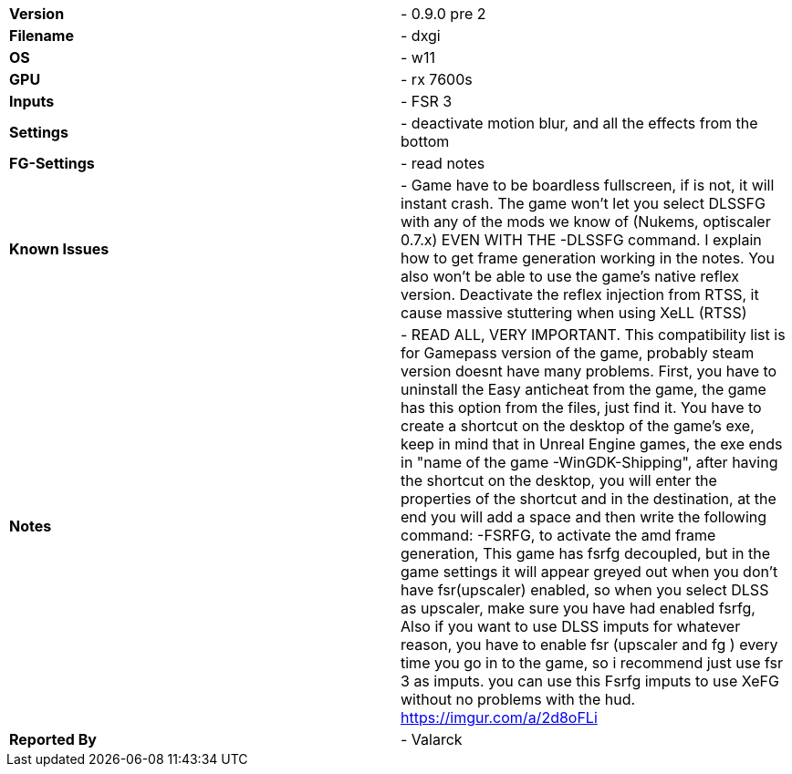 [cols="1,1"]
|===
|**Version**
|- 0.9.0 pre 2 

|**Filename**
|- dxgi

|**OS**
|- w11

|**GPU**
|- rx 7600s

|**Inputs**
|- FSR 3 

|**Settings**
|- deactivate motion blur, and all the effects from the bottom

|**FG-Settings**
|- read notes

|**Known Issues**
|- Game have to be boardless fullscreen, if is not, it will instant crash. The game won't let you select DLSSFG with any of the mods we know of (Nukems, optiscaler 0.7.x) EVEN WITH THE -DLSSFG command. I explain how to get frame generation working in the notes. You also won't be able to use the game's native reflex version. Deactivate the reflex injection from RTSS, it cause massive stuttering when using XeLL (RTSS)

|**Notes**
|- READ ALL, VERY IMPORTANT. This compatibility list is for Gamepass version of the game, probably steam version doesnt have many problems. First,  you have to uninstall the Easy anticheat from the game, the  game has this option from the files, just find it. You have to create a shortcut on the desktop of the game's exe, keep in mind that in Unreal Engine games, the exe ends in "name of the game -WinGDK-Shipping", after having the shortcut on the desktop, you will enter the properties of the shortcut and in the destination, at the end you will add a space and then write the following command: 
-FSRFG, to activate the amd frame generation, This game has fsrfg decoupled, but in the game settings it will appear greyed out when you don't have fsr(upscaler) enabled, so when you select DLSS as upscaler, make sure you have had enabled fsrfg, Also if you want to use DLSS imputs for whatever reason, you have to enable fsr (upscaler and fg ) every time you go in to the game, so i recommend just use fsr 3 as imputs. you can use this Fsrfg imputs to use XeFG without no problems with the hud.  
https://imgur.com/a/2d8oFLi




|**Reported By**
|- Valarck
|=== 